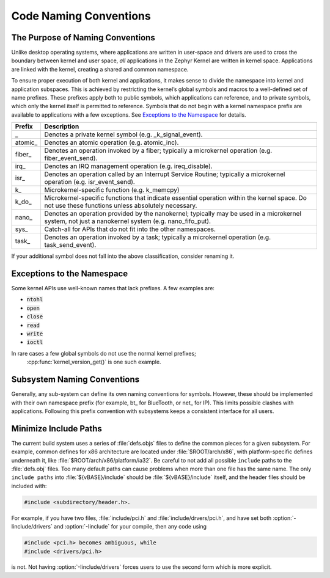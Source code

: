 .. _naming_conventions:

Code Naming Conventions
#######################


The Purpose of Naming Conventions
*********************************

Unlike desktop operating systems, where applications are written in user-space
and drivers are used to cross the boundary between kernel and user space, *all*
applications in the Zephyr Kernel are written in kernel space. Applications are
linked with the kernel, creating a shared and common namespace.

To ensure proper execution of both kernel and applications, it makes sense to
divide the namespace into kernel and application subspaces. This is achieved
by restricting the kernel’s global symbols and macros to a well-defined set of
name prefixes. These prefixes apply both to public symbols, which applications
can reference, and to private symbols, which only the kernel itself is
permitted to reference. Symbols that do not begin with a kernel namespace
prefix are available to applications with a few exceptions. See `Exceptions
to the Namespace`_ for details.

+-------------------+---------------------------------------------------------+
| Prefix            | Description                                             |
+===================+=========================================================+
| \_                | Denotes a private kernel symbol (e.g. _k_signal_event). |
+-------------------+---------------------------------------------------------+
| atomic\_          | Denotes an atomic operation (e.g. atomic_inc).          |
+-------------------+---------------------------------------------------------+
| fiber\_           | Denotes an operation invoked by a fiber; typically a    |
|                   | microkernel operation (e.g. fiber_event_send).          |
+-------------------+---------------------------------------------------------+
| irq\_             | Denotes an IRQ management operation (e.g. ireq_disable).|
+-------------------+---------------------------------------------------------+
| isr\_             | Denotes an operation called by an Interrupt Service     |
|                   | Routine; typically a microkernel operation (e.g.        |
|                   | isr_event_send).                                        |
+-------------------+---------------------------------------------------------+
| k\_               | Microkernel-specific function (e.g. k_memcpy)           |
+-------------------+---------------------------------------------------------+
| k_do\_            | Microkernel-specific functions that indicate essential  |
|                   | operation within the kernel space. Do not use these     |
|                   | functions unless absolutely necessary.                  |
+-------------------+---------------------------------------------------------+
| nano\_            | Denotes an operation provided by the nanokernel;        |
|                   | typically may be used in a microkernel system, not just |
|                   | a nanokernel system (e.g. nano_fifo_put).               |
+-------------------+---------------------------------------------------------+
| sys\_             | Catch-all for APIs that do not fit into the other       |
|                   | namespaces.                                             |
+-------------------+---------------------------------------------------------+
| task\_            | Denotes an operation invoked by a task; typically a     |
|                   | microkernel operation (e.g. task_send_event).           |
+-------------------+---------------------------------------------------------+

If your additional symbol does not fall into the above classification, consider
renaming it.

Exceptions to the Namespace
***************************

Some kernel APIs use well-known names that lack prefixes. A few examples are:

* :code:`ntohl`

* :code:`open`

* :code:`close`

* :code:`read`

* :code:`write`

* :code:`ioctl`

In rare cases a few global symbols do not use the normal kernel prefixes;
 :cpp:func:`kernel_version_get()` is one such example.

Subsystem Naming Conventions
****************************

Generally, any sub-system can define its own naming conventions for symbols.
However, these should be implemented with their own namespace prefix (for
example, bt\_ for BlueTooth, or net\_ for IP). This limits possible clashes
with applications. Following this prefix convention with subsystems keeps a
consistent interface for all users.

Minimize Include Paths
**********************

The current build system uses a series of :file:`defs.objs` files to define the
common pieces for a given subsystem. For example, common defines for x86
architecture are located under :file:`$ROOT/arch/x86`, with platform-specific
defines underneath it, like :file:`$ROOT/arch/x86/platform/ia32`.
Be careful to not add all possible :literal:`include` paths to the
:file:`defs.obj` files. Too many default paths can cause problems when more than
one file has the same name. The only :literal:`include paths` into
:file:`${vBASE}/include` should be :file:`${vBASE}/include` itself, and the header
files should be included with:

.. code-block:: c

   #include <subdirectory/header.h>.

For example, if you have two files, :file:`include/pci.h` and
:file:`include/drvers/pci.h`, and have set both :option:`-Iinclude/drivers`
and :option:`-Iinclude` for your compile, then any code using

.. code-block:: c

   #include <pci.h> becomes ambiguous, while
   #include <drivers/pci.h>

is not. Not having :option:`-Iinclude/drivers` forces users to use the second
form which is more explicit.